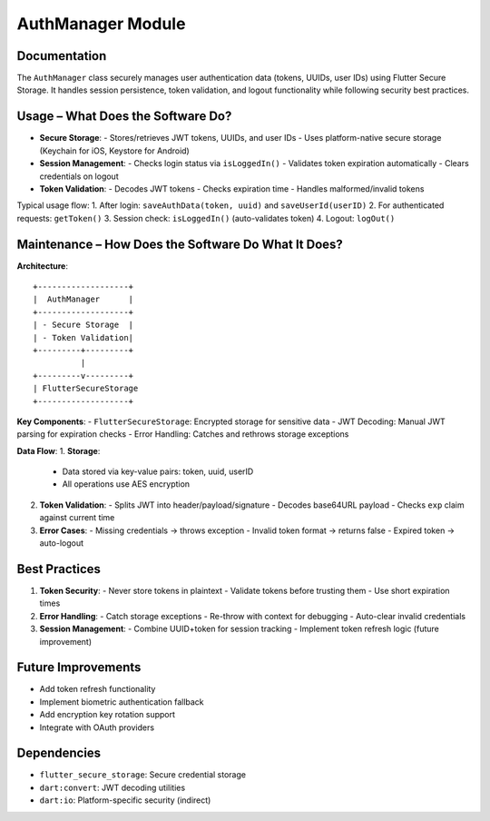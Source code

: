 AuthManager Module
=================

Documentation
-------------

The ``AuthManager`` class securely manages user authentication data (tokens, UUIDs, user IDs) using Flutter Secure Storage. It handles session persistence, token validation, and logout functionality while following security best practices.

Usage – What Does the Software Do?
----------------------------------

- **Secure Storage**:
  - Stores/retrieves JWT tokens, UUIDs, and user IDs
  - Uses platform-native secure storage (Keychain for iOS, Keystore for Android)

- **Session Management**:
  - Checks login status via ``isLoggedIn()``
  - Validates token expiration automatically
  - Clears credentials on logout

- **Token Validation**:
  - Decodes JWT tokens
  - Checks expiration time
  - Handles malformed/invalid tokens

Typical usage flow:
1. After login: ``saveAuthData(token, uuid)`` and ``saveUserId(userID)``
2. For authenticated requests: ``getToken()``
3. Session check: ``isLoggedIn()`` (auto-validates token)
4. Logout: ``logOut()``

Maintenance – How Does the Software Do What It Does?
----------------------------------------------------

**Architecture**::

    +-------------------+
    |  AuthManager      |
    +-------------------+
    | - Secure Storage  |
    | - Token Validation|
    +---------+---------+
              |
    +---------v---------+
    | FlutterSecureStorage
    +-------------------+

**Key Components**:
- ``FlutterSecureStorage``: Encrypted storage for sensitive data
- JWT Decoding: Manual JWT parsing for expiration checks
- Error Handling: Catches and rethrows storage exceptions

**Data Flow**:
1. **Storage**:
   - Data stored via key-value pairs: token, uuid, userID
   - All operations use AES encryption

2. **Token Validation**:
   - Splits JWT into header/payload/signature
   - Decodes base64URL payload
   - Checks ``exp`` claim against current time

3. **Error Cases**:
   - Missing credentials → throws exception
   - Invalid token format → returns false
   - Expired token → auto-logout

Best Practices
--------------

1. **Token Security**:
   - Never store tokens in plaintext
   - Validate tokens before trusting them
   - Use short expiration times

2. **Error Handling**:
   - Catch storage exceptions
   - Re-throw with context for debugging
   - Auto-clear invalid credentials

3. **Session Management**:
   - Combine UUID+token for session tracking
   - Implement token refresh logic (future improvement)

Future Improvements
-------------------

- Add token refresh functionality
- Implement biometric authentication fallback
- Add encryption key rotation support
- Integrate with OAuth providers

Dependencies
------------

- ``flutter_secure_storage``: Secure credential storage
- ``dart:convert``: JWT decoding utilities
- ``dart:io``: Platform-specific security (indirect)
